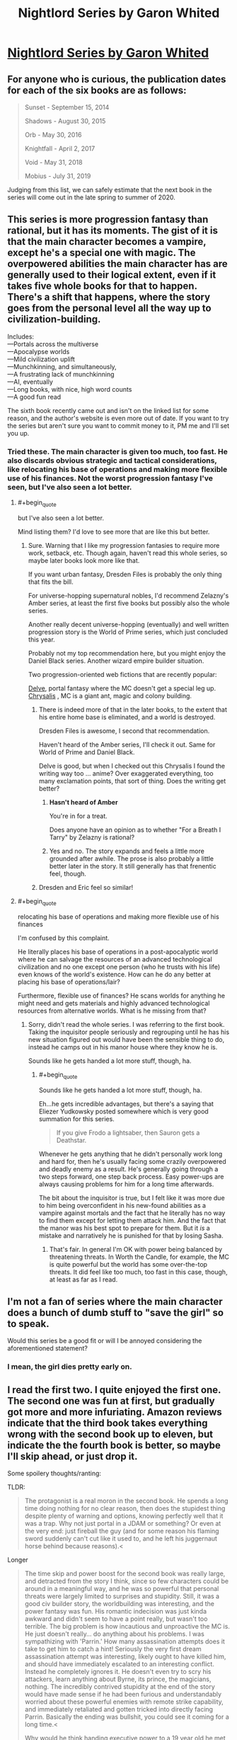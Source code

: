 #+TITLE: Nightlord Series by Garon Whited

* [[https://www.goodreads.com/series/182059-nightlord][Nightlord Series by Garon Whited]]
:PROPERTIES:
:Author: Lightwavers
:Score: 10
:DateUnix: 1569637414.0
:END:

** For anyone who is curious, the publication dates for each of the six books are as follows:

#+begin_quote
  Sunset - September 15, 2014

  Shadows - August 30, 2015

  Orb - May 30, 2016

  Knightfall - April 2, 2017

  Void - May 31, 2018

  Mobius - July 31, 2019
#+end_quote

Judging from this list, we can safely estimate that the next book in the series will come out in the late spring to summer of 2020.
:PROPERTIES:
:Author: xamueljones
:Score: 3
:DateUnix: 1569683081.0
:END:


** This series is more progression fantasy than rational, but it has its moments. The gist of it is that the main character becomes a vampire, except he's a special one with magic. The overpowered abilities the main character has are generally used to their logical extent, even if it takes five whole books for that to happen. There's a shift that happens, where the story goes from the personal level all the way up to civilization-building.

Includes:\\
---Portals across the multiverse\\
---Apocalypse worlds\\
---Mild civilization uplift\\
---Munchkinning, and simultaneously,\\
---A frustrating lack of munchkinning\\
---AI, eventually\\
---Long books, with nice, high word counts\\
---A good fun read

The sixth book recently came out and isn't on the linked list for some reason, and the author's website is even more out of date. If you want to try the series but aren't sure you want to commit money to it, PM me and I'll set you up.
:PROPERTIES:
:Author: Lightwavers
:Score: 2
:DateUnix: 1569637827.0
:END:

*** Tried these. The main character is given too much, too fast. He also discards obvious strategic and tactical considerations, like relocating his base of operations and making more flexible use of his finances. Not the worst progression fantasy I've seen, but I've also seen a lot better.
:PROPERTIES:
:Author: Amonwilde
:Score: 8
:DateUnix: 1569640999.0
:END:

**** #+begin_quote
  but I've also seen a lot better.
#+end_quote

Mind listing them? I'd love to see more that are like this but better.
:PROPERTIES:
:Author: Lightwavers
:Score: 5
:DateUnix: 1569641143.0
:END:

***** Sure. Warning that I like my progression fantasies to require more work, setback, etc. Though again, haven't read this whole series, so maybe later books look more like that.

If you want urban fantasy, Dresden Files is probably the only thing that fits the bill.

For universe-hopping supernatural nobles, I'd recommend Zelazny's Amber series, at least the first five books but possibly also the whole series.

Another really decent universe-hopping (eventually) and well written progression story is the World of Prime series, which just concluded this year.

Probably not my top recommendation here, but you might enjoy the Daniel Black series. Another wizard empire builder situation.

Two progression-oriented web fictions that are recently popular:

[[https://www.royalroad.com/fiction/25225/delve][Delve]], portal fantasy where the MC doesn't get a special leg up.\\
[[https://www.royalroad.com/fiction/22518/chrysalis][Chrysalis]] , MC is a giant ant, magic and colony building.
:PROPERTIES:
:Author: Amonwilde
:Score: 3
:DateUnix: 1569684037.0
:END:

****** There is indeed more of that in the later books, to the extent that his entire home base is eliminated, and a world is destroyed.

Dresden Files is awesome, I second that recommendation.

Haven't heard of the Amber series, I'll check it out. Same for World of Prime and Daniel Black.

Delve is good, but when I checked out this Chrysalis I found the writing way too ... anime? Over exaggerated everything, too many exclamation points, that sort of thing. Does the writing get better?
:PROPERTIES:
:Author: Lightwavers
:Score: 2
:DateUnix: 1569696863.0
:END:

******* *Hasn't heard of Amber*

You're in for a treat.

Does anyone have an opinion as to whether "For a Breath I Tarry" by Zelazny is rational?
:PROPERTIES:
:Author: Slinkinator
:Score: 1
:DateUnix: 1569700934.0
:END:


******* Yes and no. The story expands and feels a little more grounded after awhile. The prose is also probably a little better later in the story. It still generally has that frenentic feel, though.
:PROPERTIES:
:Author: Amonwilde
:Score: 1
:DateUnix: 1569722954.0
:END:


****** Dresden and Eric feel so similar!
:PROPERTIES:
:Author: DuhMadDawg
:Score: 1
:DateUnix: 1571634421.0
:END:


**** #+begin_quote
  relocating his base of operations and making more flexible use of his finances
#+end_quote

I'm confused by this complaint.

He literally places his base of operations in a post-apocalyptic world where he can salvage the resources of an advanced technological civilization and no one except one person (who he trusts with his life) even knows of the world's existence. How can he do any better at placing his base of operations/lair?

Furthermore, flexible use of finances? He scans worlds for anything he might need and gets materials and highly advanced technological resources from alternative worlds. What is he missing from that?
:PROPERTIES:
:Author: xamueljones
:Score: 1
:DateUnix: 1569682019.0
:END:

***** Sorry, didn't read the whole series. I was referring to the first book. Taking the inquisitor people seriously and regrouping until he has his new situation figured out would have been the sensible thing to do, instead he camps out in his manor house where they know he is.

Sounds like he gets handed a lot more stuff, though, ha.
:PROPERTIES:
:Author: Amonwilde
:Score: 3
:DateUnix: 1569683081.0
:END:

****** #+begin_quote
  Sounds like he gets handed a lot more stuff, though, ha.
#+end_quote

Eh...he gets incredible advantages, but there's a saying that Eliezer Yudkowsky posted somewhere which is very good summation for this series.

#+begin_quote
  If you give Frodo a lightsaber, then Sauron gets a Deathstar.
#+end_quote

Whenever he gets anything that he didn't personally work long and hard for, then he's usually facing some crazily overpowered and deadly enemy as a result. He's generally going through a two steps forward, one step back process. Easy power-ups are always causing problems for him for a long time afterwards.

The bit about the inquisitor is true, but I felt like it was more due to him being overconfident in his new-found abilities as a vampire against mortals and the fact that he literally has no way to find them except for letting them attack him. And the fact that the manor was his best spot to prepare for them. But it /is/ a mistake and narratively he is punished for that by losing Sasha.
:PROPERTIES:
:Author: xamueljones
:Score: 2
:DateUnix: 1569684060.0
:END:

******* That's fair. In general I'm OK with power being balanced by threatening threats. In Worth the Candle, for example, the MC is quite powerful but the world has some over-the-top threats. It did feel like too much, too fast in this case, though, at least as far as I read.
:PROPERTIES:
:Author: Amonwilde
:Score: 1
:DateUnix: 1569684310.0
:END:


** I'm not a fan of series where the main character does a bunch of dumb stuff to "save the girl" so to speak.

Would this series be a good fit or will I be annoyed considering the aforementioned statement?
:PROPERTIES:
:Author: thegreatalan
:Score: 2
:DateUnix: 1569857340.0
:END:

*** I mean, the girl dies pretty early on.
:PROPERTIES:
:Author: Lightwavers
:Score: 1
:DateUnix: 1569869961.0
:END:


** I read the first two. I quite enjoyed the first one. The second one was fun at first, but gradually got more and more infuriating. Amazon reviews indicate that the third book takes everything wrong with the second book up to eleven, but indicate the the fourth book is better, so maybe I'll skip ahead, or just drop it.

Some spoilery thoughts/ranting:

TLDR:

#+begin_quote
  The protagonist is a real moron in the second book. He spends a long time doing nothing for no clear reason, then does the stupidest thing despite plenty of warning and options, knowing perfectly well that it was a trap. Why not just portal in a JDAM or something? Or even at the very end: just fireball the guy (and for some reason his flaming sword suddenly can't cut like it used to, and he left his juggernaut horse behind because reasons).<
#+end_quote

Longer

#+begin_quote
  The time skip and power boost for the second book was really large, and detracted from the story I think, since so few characters could be around in a meaningful way, and he was so powerful that personal threats were largely limited to surprises and stupidity. Still, it was a good civ builder story, the worldbuilding was interesting, and the power fantasy was fun. His romantic indecision was just kinda awkward and didn't seem to have a point really, but wasn't too terrible. The big problem is how incautious and unproactive the MC is. He just doesn't really... do anything about his problems. I was sympathizing with 'Parrin.' How many assassination attempts does it take to get him to catch a hint! Seriously the very first dream assassination attempt was interesting, likely ought to have killed him, and should have immediately escalated to an interesting conflict. Instead he completely ignores it. He doesn't even try to scry his attackers, learn anything about Byrne, its prince, the magicians, nothing. The incredibly contrived stupidity at the end of the story would have made sense if he had been furious and understandably worried about these powerful enemies with remote strike capability, and immediately retaliated and gotten tricked into directly facing Parrin. Basically the ending was bullshit, you could see it coming for a long time.<

  Why would he think handing executive power to a 19 year old he met a few hours ago is a good idea? That's not an 'incredibly liberal' policy. Merit based (eg Tort) would make way more sense, and be more 'liberal.'<

  There's a number of small continuity errors where something was introduced and the shortly after introduced again as if it was new. Admittedly some of these could be the MC having dementia (which would explain some things), but no one calls him on it so... In general he has / invents a lot of really useful magic with ease, uses it for something clever, then seems to forget it exists or refuses to use it for no good reason.<
#+end_quote
:PROPERTIES:
:Author: nohat
:Score: 1
:DateUnix: 1570136620.0
:END:

*** I completely agree with the criticisms you list. Many times while reading many of the protagonist's decisions just infuriated me. I still recommend it because, on balance, the good outweighs the bad for me. That said, the writing does get better as time goes on---in the last book, the author seems to catch himself making some of those mistakes as they're happening. If you feel like you should skip ahead, I say go for it.
:PROPERTIES:
:Author: Lightwavers
:Score: 2
:DateUnix: 1570137235.0
:END:
